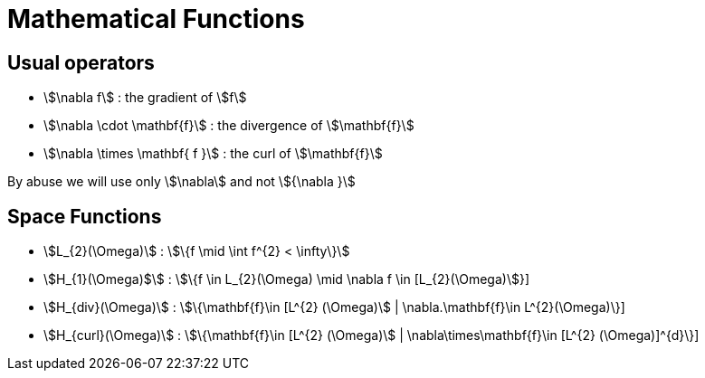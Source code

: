 = Mathematical Functions

== Usual operators

* stem:[\nabla f] : the gradient of stem:[f] 
* stem:[\nabla \cdot \mathbf{f}] : the divergence of stem:[\mathbf{f}] 
* stem:[\nabla \times \mathbf{ f }]  : the curl of stem:[\mathbf{f}] 

By abuse we will use only stem:[\nabla] and not stem:[{\nabla }]

== Space Functions

* stem:[L_{2}(\Omega)] : stem:[\{f  \mid \int f^{2} < \infty\}]
* stem:[H_{1}(\Omega)$] : stem:[\{f \in L_{2}(\Omega) \mid \nabla f \in [L_{2}(\Omega)]}]
* stem:[H_{div}(\Omega)] : stem:[\{\mathbf{f}\in [L^{2} (\Omega)] | \nabla.\mathbf{f}\in L^{2}(\Omega)\}]
* stem:[H_{curl}(\Omega)] : stem:[\{\mathbf{f}\in [L^{2} (\Omega)] | \nabla\times\mathbf{f}\in [L^{2} (\Omega)]^{d}\}]
